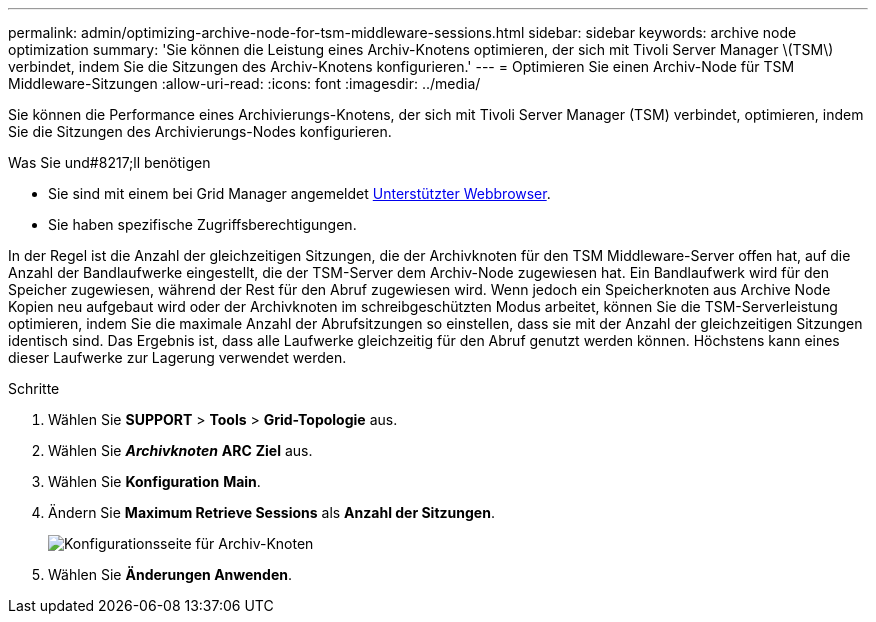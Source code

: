 ---
permalink: admin/optimizing-archive-node-for-tsm-middleware-sessions.html 
sidebar: sidebar 
keywords: archive node optimization 
summary: 'Sie können die Leistung eines Archiv-Knotens optimieren, der sich mit Tivoli Server Manager \(TSM\) verbindet, indem Sie die Sitzungen des Archiv-Knotens konfigurieren.' 
---
= Optimieren Sie einen Archiv-Node für TSM Middleware-Sitzungen
:allow-uri-read: 
:icons: font
:imagesdir: ../media/


[role="lead"]
Sie können die Performance eines Archivierungs-Knotens, der sich mit Tivoli Server Manager (TSM) verbindet, optimieren, indem Sie die Sitzungen des Archivierungs-Nodes konfigurieren.

.Was Sie und#8217;ll benötigen
* Sie sind mit einem bei Grid Manager angemeldet xref:../admin/web-browser-requirements.adoc[Unterstützter Webbrowser].
* Sie haben spezifische Zugriffsberechtigungen.


In der Regel ist die Anzahl der gleichzeitigen Sitzungen, die der Archivknoten für den TSM Middleware-Server offen hat, auf die Anzahl der Bandlaufwerke eingestellt, die der TSM-Server dem Archiv-Node zugewiesen hat. Ein Bandlaufwerk wird für den Speicher zugewiesen, während der Rest für den Abruf zugewiesen wird. Wenn jedoch ein Speicherknoten aus Archive Node Kopien neu aufgebaut wird oder der Archivknoten im schreibgeschützten Modus arbeitet, können Sie die TSM-Serverleistung optimieren, indem Sie die maximale Anzahl der Abrufsitzungen so einstellen, dass sie mit der Anzahl der gleichzeitigen Sitzungen identisch sind. Das Ergebnis ist, dass alle Laufwerke gleichzeitig für den Abruf genutzt werden können. Höchstens kann eines dieser Laufwerke zur Lagerung verwendet werden.

.Schritte
. Wählen Sie *SUPPORT* > *Tools* > *Grid-Topologie* aus.
. Wählen Sie *_Archivknoten_* *ARC* *Ziel* aus.
. Wählen Sie *Konfiguration* *Main*.
. Ändern Sie *Maximum Retrieve Sessions* als *Anzahl der Sitzungen*.
+
image::../media/optimizing_tivoli_storage_manager.gif[Konfigurationsseite für Archiv-Knoten]

. Wählen Sie *Änderungen Anwenden*.

